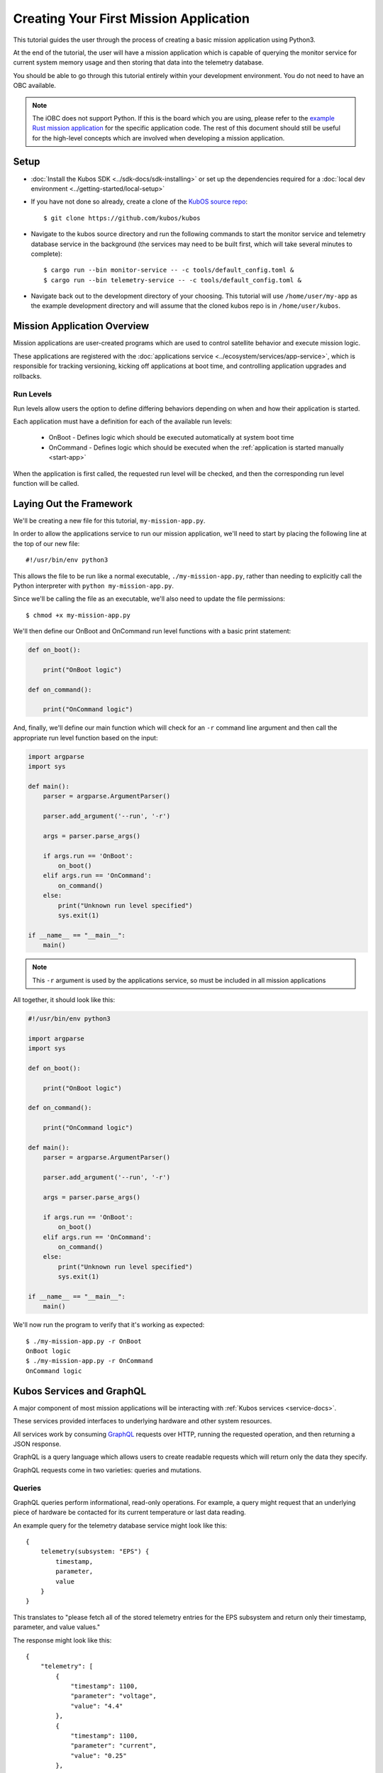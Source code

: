 Creating Your First Mission Application
=======================================

This tutorial guides the user through the process of creating a basic mission application using
Python3.

At the end of the tutorial, the user will have a mission application which is capable of querying
the monitor service for current system memory usage and then storing that data into the telemetry
database.

You should be able to go through this tutorial entirely within your development environment.
You do not need to have an OBC available.

.. note:: 

    The iOBC does not support Python. If this is the board which you are using,
    please refer to the `example Rust mission application <https://github.com/kubos/kubos/blob/master/examples/rust-mission-app/src/main.rs>`__
    for the specific application code. The rest of this document should still be useful for the
    high-level concepts which are involved when developing a mission application.

Setup
-----

- :doc:`Install the Kubos SDK <../sdk-docs/sdk-installing>` or set up the dependencies
  required for a :doc:`local dev environment <../getting-started/local-setup>`
- If you have not done so already, create a clone of the `KubOS source repo <https://github.com/kubos/kubos>`__::

    $ git clone https://github.com/kubos/kubos
    
- Navigate to the kubos source directory and run the following commands to start the monitor service
  and telemetry database service in the background (the services may need to be built first, which
  will take several minutes to complete)::
  
    $ cargo run --bin monitor-service -- -c tools/default_config.toml &
    $ cargo run --bin telemetry-service -- -c tools/default_config.toml &
    
- Navigate back out to the development directory of your choosing.
  This tutorial will use ``/home/user/my-app`` as the example development directory and will assume
  that the cloned kubos repo is in ``/home/user/kubos``.

Mission Application Overview
----------------------------

Mission applications are user-created programs which are used to control satellite behavior and
execute mission logic.

These applications are registered with the :doc:`applications service <../ecosystem/services/app-service>`,
which is responsible for tracking versioning, kicking off applications at boot time, and controlling
application upgrades and rollbacks.

Run Levels
~~~~~~~~~~

Run levels allow users the option to define differing behaviors depending on when and how their
application is started.

Each application must have a definition for each of the available run levels:

    - OnBoot - Defines logic which should be executed automatically at system boot time
    - OnCommand - Defines logic which should be executed when the :ref:`application is started manually <start-app>`

When the application is first called, the requested run level will be checked,
and then the corresponding run level function will be called.

Laying Out the Framework
------------------------

We'll be creating a new file for this tutorial, ``my-mission-app.py``.

In order to allow the applications service to run our mission application, we'll need to start by
placing the following line at the top of our new file::

    #!/usr/bin/env python3
    
This allows the file to be run like a normal executable, ``./my-mission-app.py``, rather than needing
to explicitly call the Python interpreter with ``python my-mission-app.py``.

Since we'll be calling the file as an executable, we'll also need to update the file permissions::

    $ chmod +x my-mission-app.py

We'll then define our OnBoot and OnCommand run level functions with a basic print statement:

.. code-block:: python

    def on_boot():
        
        print("OnBoot logic")
        
    def on_command():
        
        print("OnCommand logic")

And, finally, we'll define our main function which will check for an ``-r`` command line argument
and then call the appropriate run level function based on the input:

.. code-block:: python
    
    import argparse
    import sys

    def main():
        parser = argparse.ArgumentParser()
        
        parser.add_argument('--run', '-r')
        
        args = parser.parse_args()
        
        if args.run == 'OnBoot':
            on_boot()
        elif args.run == 'OnCommand':
            on_command()
        else:
            print("Unknown run level specified")
            sys.exit(1)
        
    if __name__ == "__main__":
        main()

.. note::
    
    This ``-r`` argument is used by the applications service, so must be included in all
    mission applications

All together, it should look like this:

.. code-block:: python

    #!/usr/bin/env python3
    
    import argparse
    import sys
    
    def on_boot():
        
        print("OnBoot logic")
        
    def on_command():
        
        print("OnCommand logic")
    
    def main():
        parser = argparse.ArgumentParser()
        
        parser.add_argument('--run', '-r')
        
        args = parser.parse_args()
        
        if args.run == 'OnBoot':
            on_boot()
        elif args.run == 'OnCommand':
            on_command()
        else:
            print("Unknown run level specified")
            sys.exit(1)
        
    if __name__ == "__main__":
        main()

We'll now run the program to verify that it's working as expected::

    $ ./my-mission-app.py -r OnBoot
    OnBoot logic
    $ ./my-mission-app.py -r OnCommand
    OnCommand logic
    
Kubos Services and GraphQL
--------------------------

A major component of most mission applications will be interacting with
:ref:`Kubos services <service-docs>`.

These services provided interfaces to underlying hardware and other system resources.

All services work by consuming `GraphQL <http://graphql.org/>`__ requests over HTTP, running the
requested operation, and then returning a JSON response.

GraphQL is a query language which allows users to create readable requests which will return only
the data they specify.

GraphQL requests come in two varieties: queries and mutations.

Queries
~~~~~~~

GraphQL queries perform informational, read-only operations. For example, a query might request that
an underlying piece of hardware be contacted for its current temperature or last data reading.

An example query for the telemetry database service might look like this::

    {
        telemetry(subsystem: "EPS") {
            timestamp,
            parameter,
            value
        }
    }

This translates to "please fetch all of the stored telemetry entries for the EPS subsystem and
return only their timestamp, parameter, and value values."

The response might look like this::

    {
        "telemetry": [
            {
                "timestamp": 1100,
                "parameter": "voltage",
                "value": "4.4"
            },
            {
                "timestamp": 1100,
                "parameter": "current",
                "value": "0.25"
            },
            {
                "timestamp": 1002,
                "parameter": "voltage",
                "value": "4.5"
            },
            {
                "timestamp": 1002,
                "parameter": "current",
                "value": "0.20"
            }
        ]
    }

Mutations
~~~~~~~~~

GraphQL mutations perform actions which can be invasive or destructive, for example, writing data to
a file or rebooting a hardware device.

An example mutation for the telemetry database service might look like this::

    mutation {
        insert(subsystem: "GPS", parameter: "lock_status", value: "good") {
            success,
            errors
        }
    } 

This translates to "please create a new telemetry database entry for the GPS subsystem's lock status
parameter with a value of 'good'. Return the overall success of the operation and any errors."

Worth noting, all mutation requests are prefixed with ``mutation`` to quickly indicate to the service
what kind of action is being requested.

A successful response should look like this::

    {
        "insert": {
            "success": true,
            "errors": ""
        }
    }

If the request failed, the response might look like this::

    {
        "insert": {
            "success": false,
            "errors": "Failed to connect to database"
        }
    }
    
Schemas
~~~~~~~

Each service has a schema which defines all of its queries and mutations.

Users should refer to these to determine what actions are available for each service and how their
requests should be structured.

Documentation for Kubos services can be found within the :ref:`services <service-docs>`
section.

For example, links to the schemas for all of the pre-built hardware services can be found
:ref:`here <pre-built-services>`.

Determining Service URLs
------------------------

In order to communicate with a service, we need to know where to send our messages.

All services rely on a configuration file, ``config.toml``, in order to determine which IP and port
they should bind a listener thread to.

By default, this file is located in ``/home/system/etc/config.toml``.
Since we're running these tutorials locally, that file location likely doesn't exist, so instead we
are using the ``tools/default_config.toml`` file in our cloned copy of the kubos repo.

We'll need to pass our application this path when we go to run it locally.

Querying a Service
------------------

For this tutorial, we'll be querying the :doc:`monitor service <../ecosystem/services/monitor-service>` for
the current amount of available memory.

The monitor service is a unique hardware service which communicates with the OBC itself in order to
obtain information about current processes running and the amount of memory both available and
generally present on the system.
It is unique because it is not tied to a particular hardware device and can, instead, be run on any
supported OBC (or in this instance, the local dev environment).
Worth noting, the process of communicating with this service is the same as communicating with any
other core or hardware service.

We intend for this to be an ad-hoc action, so we'll be adding code to the on-command section of
our program.

The service's ``memInfo`` query has the following schema::

    {
        MemInfo {
            total: Int,
            free: Int,
            available: Int,
            lowFree: Int,
        }
    }

This indicates that there are four possible return fields, however, the lack of an exclamation mark
means if any of them are not available on the system (for example, ``lowFree`` isn't available on
all systems), it will be omitted.

To make the communication process simpler, we'll be using the :doc:`Python app API <../ecosystem/apps/python-app-api>`
to send our GraphQL requests.

For each request, it:

    - Looks up the HTTP address of the service name which is given from the system's
      :doc:`config.toml <../ecosystem/services/service-config>` file
    - Wraps the given request into a proper HTTP packet and sends it to the target service
    - Parses the response message and checks for errors
    - Returns the message payload if the request was successful

To start, we'll import the API::

    import app_api

Then, we'll add a new command line option ``-c`` to allow us to pass a non-default config file for
testing purposes::

    parser.add_argument('--config', '-c')
    
    args = parser.parse_args()
    
    if args.config is not None:
        global SERVICES
        SERVICES = app_api.Services(args.config)
    else:
        SERVICES = app_api.services()
    
Then, we'll create the query we want to send, specifying only the item that we are interested in::

    request = '{ memInfo { available } }'

Next, we'll send the request to the monitor service::

    response = SERVICES.query(service="monitor-service", query=request)
    
And finally, we'll parse the result to get our current available memory quantity::

    data = response["memInfo"]
    available = data["available"]
    print("Current available memory: %d kB" % (available))

After adding error handling, our program should look like this:

.. code-block:: python

    #!/usr/bin/env python3

    import argparse
    import app_api
    import sys
    
    def on_boot():
        
        print("OnBoot logic")
        
    def on_command():

        request = '{ memInfo { available } }'
        
        try:
            response = SERVICES.query(service="monitor-service", query=request)
        except Exception as e: 
            print("Something went wrong: " + str(e))
            sys.exit(1)
        
        data = response["memInfo"]
        available = data["available"]
        
        print("Current available memory: %d kB" % (available))
    
    def main():
    
        parser = argparse.ArgumentParser()
        
        parser.add_argument('--run', '-r')
        parser.add_argument('--config', '-c')
        
        args = parser.parse_args()
        
        if args.config is not None:
            global SERVICES
            SERVICES = app_api.Services(args.config)
        else:
            SERVICES = app_api.services()
        
        if args.run == 'OnBoot':
            on_boot()
        elif args.run == 'OnCommand':
            on_command()
        else:
            print("Unknown run level specified")
            sys.exit(1)
        
    if __name__ == "__main__":
        main()
    
If we run our program, the output should look like this::

    $ ./my-mission-app.py -r OnCommand -c ../kubos/tools/default_config.toml
    Current available memory: 496768 kB

Writing Data to the Telemetry Database
--------------------------------------

Now that we have a data point, we need to save it somewhere useful.
The telemetry database is the main storage location for all telemetry data.
The :doc:`telemetry database service <../ecosystem/services/telemetry-db>` is the preferred interface point
for storing and retrieving that data.

We'll be using the service's ``insert`` mutation in order to add a new telemetry entry.
This operation is a mutation rather than a query, because it will cause the system to perform a write,
rather than simply reading data.

The mutation has the following schema::
    
    mutation {
        insert(timestamp: Integer, subsystem: String!, parameter: String!, value: String!) { 
            success: Boolean!, 
            errors: String!
        }
    }
    
This indicates that there are four possible input parameters, all of which are required except for
``timestamp``, and two return fields which, when requested, will always return a value.

Our mutation will have the following parameters:

    - subsystem: "OBC" - Indicating that our data point corresponds to the main OBC
      (other subsystem names might be things like "EPS" or "payload")
    - parameter: "available_mem" - Indicating that our data point represents the current amount of
      available memory
    - value - The data value which was returned from our previous query

All together, our request should look like this::

    request = '''
        mutation {
            insert(subsystem: "OBC", parameter: "available_mem", value: "%s") {
                success,
                errors
            }
        }
        ''' % (available)

Like before, we'll now use the app API to send our request, but this time we'll be sending to
the telemetry database service rather than the monitor service::

    response = SERVICES.query(service="telemetry-service", query=request)

Finally, we'll check the response to make sure the operation finished successfully::

    data = response["insert"]
    success = data["success"]
    errors = data["errors"]
    
    if success == False:
        print("Telemetry insert encountered errors: " + str(errors))
    else:
        print("Telemetry insert completed successfully")

With some additional error handling, our final application looks like this:

.. code-block:: python

    #!/usr/bin/env python3
    
    import argparse
    import app_api
    import sys
    
    def on_boot():
        
        print("OnBoot logic")
        
    def on_command():
        
        request = '{memInfo{available}}'
        
        try:
            response = SERVICES.query(service="monitor-service", query=request)
        except Exception as e: 
            print("Something went wrong: " + str(e))
            sys.exit(1)
        
        data = response["memInfo"]
        available = data["available"]
        
        print("Current available memory: %s kB" % (available))
        
        request = '''
            mutation {
                insert(subsystem: "OBC", parameter: "available_mem", value: "%s") {
                    success,
                    errors
                }
            }
            ''' % (available)
        
        try:
            response = SERVICES.query(service="telemetry-service", query=request)
        except Exception as e: 
            print("Something went wrong: " + str(e) )
            sys.exit(1)
            
        data = response["insert"]
        success = data["success"]
        errors = data["errors"]
        
        if success == False:
            print("Telemetry insert encountered errors: " + str(errors))
            sys.exit(1)
        else:
            print("Telemetry insert completed successfully")
    
    def main():
        
        parser = argparse.ArgumentParser()
        
        parser.add_argument('--run', '-r')
        parser.add_argument('--config', '-c')
        
        args = parser.parse_args()
        
        if args.config is not None:
            global SERVICES
            SERVICES = app_api.Services(args.config)
        else:
            SERVICES = app_api.Services()
        
        if args.run == 'OnBoot':
            on_boot()
        elif args.run == 'OnCommand':
            on_command()
        else:
            print("Unknown run level specified")
            sys.exit(1)
        
    if __name__ == "__main__":
        main()

If we run our program, the output should look like this::

    $ ./my-mission-app.py -r OnCommand -c ../tools/default_config.toml
    Current available memory: 497060 kB
    Telemetry insert completed successfully
    
Creating the Manifest File
--------------------------

In order for the applications service to properly maintain versioning information, we'll need to
create a new file, `manifest.toml`, to accompany our mission app.

This file has the following key values:

- ``name`` - The name of the application
- ``executable`` - (Optional) The name of the file to be called to begin application execution
- ``version`` - The version number of the application
- ``author`` - The author of the application

Our file should look like this::

    name = "my-mission-app"
    executable = "my-mission-app.py"
    version = "1.0"
    author = "Me"

Next Steps
----------

- :doc:`Running an application on an OBC <first-obc-project>`
- :doc:`Registering a mission application with the applications service <app-register>`
- :doc:`Fetching telemetry data from the database <querying-telemetry>`
